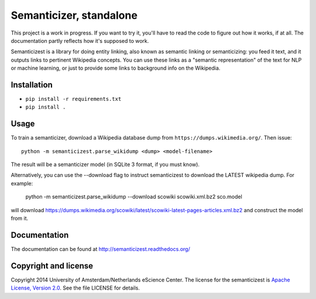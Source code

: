Semanticizer, standalone
========================

This project is a work in progress. If you want to try it, you'll have to
read the code to figure out how it works, if at all. The documentation
partly reflects how it's supposed to work.

Semanticizest is a library for doing entity linking, also known as
semantic linking or semanticizing: you feed it text, and it outputs links
to pertinent Wikipedia concepts. You can use these links as a "semantic
representation" of the text for NLP or machine learning, or just to provide
some links to background info on the Wikipedia.


Installation
------------

* ``pip install -r requirements.txt``
* ``pip install .``


Usage
-----

To train a semanticizer, download a Wikipedia database dump from
``https://dumps.wikimedia.org/``. Then issue::

    python -m semanticizest.parse_wikidump <dump> <model-filename>

The result will be a semanticizer model (in SQLite 3 format, if you must know).

Alternatively, you can use the --download flag to instruct semanticizest to 
download the LATEST wikipedia dump. For example:

    python -m semanticizest.parse_wikidump --download scowiki scowiki.xml.bz2 sco.model

will download https://dumps.wikimedia.org/scowiki/latest/scowiki-latest-pages-articles.xml.bz2
and construct the model from it.

Documentation
-------------

The documentation can be found at http://semanticizest.readthedocs.org/


Copyright and license
---------------------

Copyright 2014 University of Amsterdam/Netherlands eScience Center.
The license for the semanticizest is `Apache License, Version 2.0`_.
See the file LICENSE for details.

.. _`Apache License, Version 2.0`:
   http://www.apache.org/licenses/LICENSE-2.0.html
